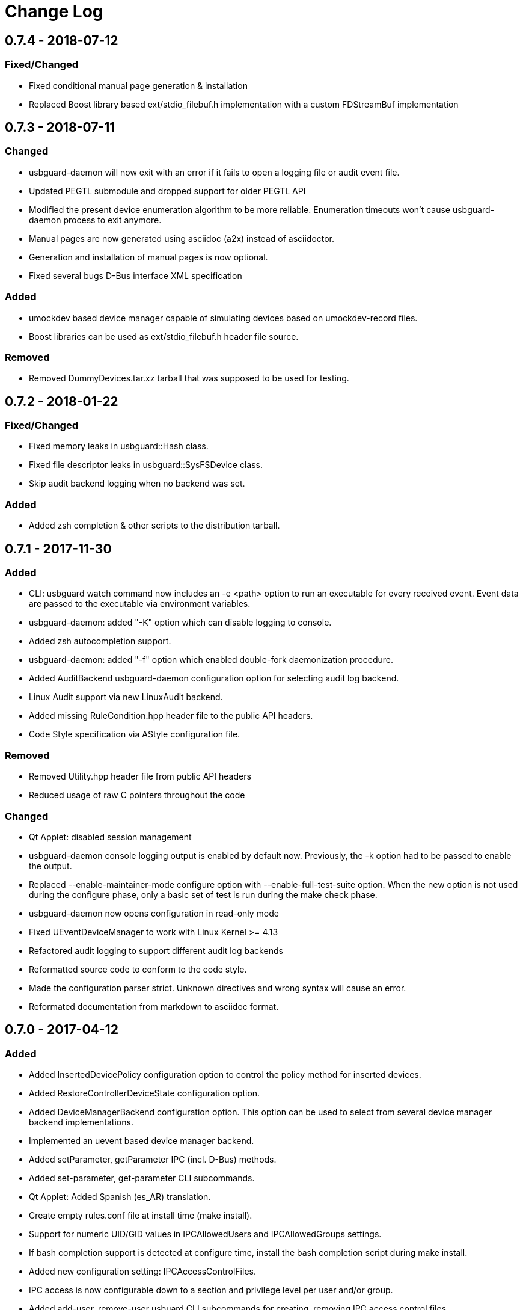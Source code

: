 # Change Log

## 0.7.4 - 2018-07-12

### Fixed/Changed

- Fixed conditional manual page generation & installation
- Replaced Boost library based ext/stdio_filebuf.h implementation
  with a custom FDStreamBuf implementation

## 0.7.3 - 2018-07-11

### Changed

- usbguard-daemon will now exit with an error if it fails to open
  a logging file or audit event file.
- Updated PEGTL submodule and dropped support for older PEGTL API
- Modified the present device enumeration algorithm to be more
  reliable. Enumeration timeouts won't cause usbguard-daemon process
  to exit anymore.
- Manual pages are now generated using asciidoc (a2x) instead of
  asciidoctor.
- Generation and installation of manual pages is now optional.
- Fixed several bugs D-Bus interface XML specification

### Added

- umockdev based device manager capable of simulating devices based
  on umockdev-record files.
- Boost libraries can be used as ext/stdio_filebuf.h header file source.

### Removed

- Removed DummyDevices.tar.xz tarball that was supposed to be used for
  testing.

## 0.7.2 - 2018-01-22

### Fixed/Changed

- Fixed memory leaks in usbguard::Hash class.
- Fixed file descriptor leaks in usbguard::SysFSDevice class.
- Skip audit backend logging when no backend was set.

### Added

- Added zsh completion & other scripts to the distribution tarball.

## 0.7.1 - 2017-11-30

### Added
- CLI: usbguard watch command now includes an -e <path> option to run an executable
  for every received event. Event data are passed to the executable via environment
  variables.
- usbguard-daemon: added "-K" option which can disable logging to console.
- Added zsh autocompletion support.
- usbguard-daemon: added "-f" option which enabled double-fork daemonization procedure.
- Added AuditBackend usbguard-daemon configuration option for selecting audit log backend.
- Linux Audit support via new LinuxAudit backend.
- Added missing RuleCondition.hpp header file to the public API headers.
- Code Style specification via AStyle configuration file.

### Removed
- Removed Utility.hpp header file from public API headers
- Reduced usage of raw C pointers throughout the code

### Changed
- Qt Applet: disabled session management
- usbguard-daemon console logging output is enabled by default now.   Previously,
  the -k option had to be passed to enable the output.
- Replaced --enable-maintainer-mode configure option with --enable-full-test-suite
  option. When the new option is not used during the configure phase, only a basic
  set of test is run during the make check phase.
- usbguard-daemon now opens configuration in read-only mode
- Fixed UEventDeviceManager to work with Linux Kernel >= 4.13
- Refactored audit logging to support different audit log backends
- Reformatted source code to conform to the code style.
- Made the configuration parser strict. Unknown directives and wrong syntax will
  cause an error.
- Reformated documentation from markdown to asciidoc format.

## 0.7.0 - 2017-04-12
### Added
- Added InsertedDevicePolicy configuration option to control the policy
  method for inserted devices.
- Added RestoreControllerDeviceState configuration option.
- Added DeviceManagerBackend configuration option. This option can be used
  to select from several device manager backend implementations.
- Implemented an uevent based device manager backend.
- Added setParameter, getParameter IPC (incl. D-Bus) methods.
- Added set-parameter, get-parameter CLI subcommands.
- Qt Applet: Added Spanish (es_AR) translation.
- Create empty rules.conf file at install time (make install).
- Support for numeric UID/GID values in IPCAllowedUsers and IPCAllowedGroups
  settings.
- If bash completion support is detected at configure time, install the bash
  completion script during make install.
- Added new configuration setting: IPCAccessControlFiles.
- IPC access is now configurable down to a section and privilege
  level per user and/or group.
- Added add-user, remove-user usbuard CLI subcommands for creating, removing
  IPC access control files.
- Added AuditFilePath configuration option for setting the location of the
  USBGuard audit events log file path. If set, the usbguard-daemon will log
  policy and device related actions and whether they succeeded or not.

### Removed
- Removed UDev based device manager backend and UDev related dependencies.
- Removed UDev development files/API dependecy

### Changed
- Reset Linux root hub bcdDevice value before updating device hash. This is
  a backwards incompatible change because it changes how the device hash is
  computed for Linux root hub devices.
- Refactored low-level USB device handling into SysFSDevice class which
  represents a device in the /sys filesystem (sysfs).
- Removed usage of `readdir_r` because it's obsolete. Replaced with readdir
  with the assumption that its usage is thread-safe if the directory handle
  passed to it is not shared between threads.
- Extended test suite with use case tests.
- Install the usbguard-daemon configuration and policy file with strict file
  permissions to prevent policy leaks.
- Fixed several memory leaks.
- Don't pre-resolve user and group names in IPCAllowedUsers and IPCAllowedGroups
  settings. Instead, resolve the name during the IPC authentication phase.
- Changed default values of PresentDevicePolicy (to apply-policy) and
  IPCAllowedGroups (removed wheel group entry) settings in the shipped
  usbguard-daemon.conf configuration file.

## 0.6.2 - 2016-09-18
### Changed
- Wait for disconnect in IPCClient dtor if needed
- Qt Applet: Fixed loading of decision method and default decision settings

## 0.6.1 - 2016-09-16
### Changed
- Refactored logging subsystem
- Fixed handling of IPC disconnect in the IPCClient class
- Qt Applet: Fixed handling of main window minimization and maximization
- Fixed building on architectures that don't provide required atomic operations.
  The libatomic emulation library will be used in such cases.
- Fixed several typos in the documentation

### Added
- Implemented a simple internal logger
- Access to the logger via public API
- Improved logging coverage. Logging output can be enabled either via
  CLI options or by setting the `USBGUARD_DEBUG` environment variable to 1.
- Qt Applet: UI translation support.
- Qt Applet: Czech (cs_CZ) translation

### Removed
- Removed spdlog dependency

## 0.6.0 - 2016-09-04
### Changed
- Fixed the daemon to use the match target when matching device rules.
  This fixes matching devices against the rules in the policy.
- Switched to protobuf based IPC
- Simplified the IPC and D-Bus interfaces
- Refactored custom exceptions

### Added
- Added DevicePresenceChanged signal for notifying about device
  insertions, updates and removals
- Added DevicePolicyChanged signal for notifying about device
  policy changes.
- Added ExceptionMessage signal for sending asynchronous exceptions
  to the IPC/D-Bus clients.
- Extended the usbguard CLI watch subcommand with the ability to
  wait for the IPC connection to become available. See the new `-w`
  and `-o` options for details.

### Removed
- Removed nlohmann/json submodule
- Removed allowDevice, blockDevice and rejectDevice methods from
  the IPC and D-Bus interface.
- Removed DeviceAllowed, DeviceBlocked and DeviceRejected signals
  from the IPC and D-Bus interface (replaced by single signal)
- Removed DeviceInserted, DevicePresent and DeviceRemoved signals
  from the IPC and D-Bus interface (replaced by single signal)

## 0.5.14 - 2016-08-18
### Changed
- Fixed unknown descriptor type handling

## 0.5.13 - 2016-08-16
### Changed
- refactored USB parser to support multiple handlers per USB descriptor type
- Qt Applet: device list should be always expanded

### Added
- added support for an audio device related endpoint descriptor

## 0.5.12 - 2016-08-14
### Changed
- Fixed a bug in matching USB interface types with wildcards
- usbguard-daemon will now abort at startup if the rule file contains
  syntax error instead of continuing with an empty rule set

## 0.5.11 - 2016-08-13
### Added
- Maintainer script for spellchecking source archive files
- Rule::Attribute class for representing the rule attributes
- USBDeviceID class for representing the USB device ID
- configure script option to control the bundling of PEGTL source files
- id attribute to the rule language for specifying the USB device ID
- Added a parent device ID field (and methods) to the Device class which
  tracks the ID of the parent device
- Implemented "parent-hash" attribute for associating a device with its
  parent device.
- The QtSvg module/library is now needed to compile the Qt applet
- Qt Applet: Device Dialog settings work now
- Qt Applet: The settings state is now remembered (via Qt's QSettings class)
- Qt Applet: Implemented serial number masking
- Qt Applet: Initial implementation of DeviceDialog window position randomization
- Qt Applet: IPC exceptions are shown in the message log
- Qt Applet: added an initial implementation of the device list with the ability
             to change authorization target for each device
- Qt Applet: show a grey version of the USBGuard icon in IPC disconnected state
- usbguard-daemon.conf: added DeviceRulesWithPort setting (set to false by default)
- Added support for selecting crypto backend library at compile time using the
  --with-crypto-library configure script switch

### Changed
- **IMPORTANT**: The device hash value computation was changed to include the
  USB descriptor data. Additionally, the algorithm was changed to SHA-256 and
  the hash value representation to base64. These changes are backwards incompatible
  and existing policies that use the hash attribute need to be updated.
- Reimplemented the rule parser using PEGTL
- Changed public API of the Rule and Device classes because of the new
  Rule::Attribute class rule attribute representation
- Extended the public IPCClient::IPCDisconnected method to include exception
  related information
- All rule attributes now support both the single and multivalued form
- A rule attribute can now be specified only once
- The default usbguard-daemon.conf and usbguard.service files now respect
  the paths set by the configure script
- New Qt applet icons with
- Fixed Qt applet so that it doesn't show an empty window when starting
- Qt Applet: Reject button is hidden by default.
- Updated usbguard-daemon manual page
- Permanent device specific rules managed by allowDevice, blockDevice and
  rejectDevice actions are now handled properly. Existing device rules are
  updated instead of just appending new rules to the policy.
- usbguard-daemon.conf: changed the default configuration value of
  PresentControllerPolicy to keep
- Changed the device hashing algorithm to SHA-256
- Switched hash value representation from hex to base64

### Removed
- Removed Quex related files
- The "from Rule" Device class constructor was removed because it's use case
  is unclear and it wasn't used anywhere

## 0.5.10 - 2016-07-08
### Changed
- Changed versioning scheme to include a release number. Releases will be
  rolled out more often during a milestone (x.y -- currently 0.5) development.
- Enhancements of the usbguard command-line interface.
- Manual pages are now generated from their source (markdown) during the build
  process.
- A default usbguard-daemon configuration file is now installed.

### Added
- Merged usbguard-applet-qt (sub)project into usbguard.
- Added a D-Bus bridge component which exposes a D-Bus interface to usbguard.

### Fixed
- Fixed USB descriptor data parsing. Previously, many real-world cases of
  descriptors weren't parsed correctly because of a naive implementation of the
  parser.
- Fixed systemd integration.
- Fixed issues: #84, #83, #80, #79, #78, #77, #76, #75, #74, #73, #72, #71,
  #70, #69, #68, #56, #54, #53, #51, #50, #44.

## 0.4 - 2016-02-07
### Changed
- The daemon is now capable of dropping process capabilities and uses a seccomp
  based syscall whitelist. Options to enable these features were added to the
  usbguard-daemon command.
- Devices connected at the start of the daemon are now recognized and the
  DevicePresent signal is sent for each of them.
- The library API was extended with the Device and DeviceManager classes.
- Implemented the usbguard CLI, see usbguard(1) for available commands.
- Initial authorization policies can be now easily generated using the usbguard
  generate-policy command.
- Extended the rule language with rule conditions. See usbguard-rules.conf(5)
  for details.
- Moved logging code into the shared library. You can use static methods of the
  Logger class to configure logging behaviour.
- Removed the bundled libsodium and libqb libraries.

### Added
- New configuration options for setting the implicit policy target and how to
  handle the present devices are now available.

### Fixed
- String values read from the device are now properly escaped and length limits
  on these values are enforced.
- Fixed several bugs.
- Resolved issues: #46, #45, #41, #40, #37, #32, #31, #28, #25, #24, #21, #16,
  #13, #9, #4

### Removed
- The device hashing procedure was altered and generates different hash values.
  If you are using the hash attribute in your rules, you'll have to update the
  values.
- The bundled libsodium and libqb were removed. You'll have to compile and
  install them separately if your distribution doesn't provide them as
  packages.

## 0.3p3 - 2015-04-14
### Changed
- use AC_CHECK_HEADER instead of a pkg-config based check for json and spdlog
- make check target available

## 0.3p2 - 2015-04-02
### Changed
- SHM permissions are set to uid of the client process and gid of the daemon
  with rw-rw---- mode (0660).
- added --with-bundled-json and --with-bundled-spdlog configure options to
  enable/disable the usage of the bundled libraries

## 0.3p1 - 2015-04-10
### Removed
- removed bundled cppformat copylib

## 0.3 - 2015-04-09
### Changed
- Implemented a DAC based IPC access control

## Added
- Ship man pages for usbguard-daemon, usbguard-daemon.conf and
  usbguard-rules.conf
- Ship the LICENSE file

### Fixed
- Fixed appending of permanent rules
- Fixed distribution RPM spec file. Thanks to Petr Lautrbach and Ralf
  Corsepius for review.
- Resolved issues: #18 #19 #13

## 0.2 - 2015-04-03
### Changed
- Reworked device hashing.
- Rule language changes
  - set operators
  - renamed "port" to "via-port"
  - added "with-interface" matching attribute
  - removed the "class" attribute
- The IPCClient, ConfigFile, Rule and RuleSet classes are now shipped in a
  shared library.
- Created abstract interface for OS specific USB device handling.
- Changed default daemon config path to /etc/usbguard/usbguard-daemon.conf.
- Implemented basic USB descriptor structure parsing and improved
  interface type handling
- The IPC API was changed:
  - added new signal, DevicePresent, which signals that a device was
    already present at the start of the IPC session
  - the DeviceInserted and DevicePresent signals pass interface types that
    the device supports
  - the explicit string arguments of the signals are now passed as a map

### Added
- Support for modifying permanent rules over the IPC interface.

### Fixed
- Resolved issues: #1 #2 #5 #6 #10 #11

